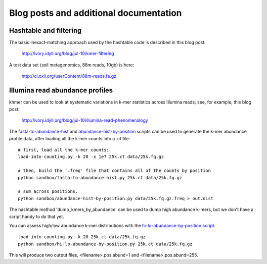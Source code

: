 ..
   This file is part of khmer, https://github.com/dib-lab/khmer/, and is
   Copyright (C) 2010-2015 Michigan State University
   Copyright (C) 2015 The Regents of the University of California.
   It is licensed under the three-clause BSD license; see LICENSE.
   Contact: khmer-project@idyll.org
   
   Redistribution and use in source and binary forms, with or without
   modification, are permitted provided that the following conditions are
   met:
   
    * Redistributions of source code must retain the above copyright
      notice, this list of conditions and the following disclaimer.
   
    * Redistributions in binary form must reproduce the above
      copyright notice, this list of conditions and the following
      disclaimer in the documentation and/or other materials provided
      with the distribution.
   
    * Neither the name of the Michigan State University nor the names
      of its contributors may be used to endorse or promote products
      derived from this software without specific prior written
      permission.
   
   THIS SOFTWARE IS PROVIDED BY THE COPYRIGHT HOLDERS AND CONTRIBUTORS
   "AS IS" AND ANY EXPRESS OR IMPLIED WARRANTIES, INCLUDING, BUT NOT
   LIMITED TO, THE IMPLIED WARRANTIES OF MERCHANTABILITY AND FITNESS FOR
   A PARTICULAR PURPOSE ARE DISCLAIMED. IN NO EVENT SHALL THE COPYRIGHT
   HOLDER OR CONTRIBUTORS BE LIABLE FOR ANY DIRECT, INDIRECT, INCIDENTAL,
   SPECIAL, EXEMPLARY, OR CONSEQUENTIAL DAMAGES (INCLUDING, BUT NOT
   LIMITED TO, PROCUREMENT OF SUBSTITUTE GOODS OR SERVICES; LOSS OF USE,
   DATA, OR PROFITS; OR BUSINESS INTERRUPTION) HOWEVER CAUSED AND ON ANY
   THEORY OF LIABILITY, WHETHER IN CONTRACT, STRICT LIABILITY, OR TORT
   (INCLUDING NEGLIGENCE OR OTHERWISE) ARISING IN ANY WAY OUT OF THE USE
   OF THIS SOFTWARE, EVEN IF ADVISED OF THE POSSIBILITY OF SUCH DAMAGE.

=======================================
Blog posts and additional documentation
=======================================

Hashtable and filtering
=======================

The basic inexact-matching approach used by the hashtable code is
described in this blog post:

   http://ivory.idyll.org/blog/jul-10/kmer-filtering

A test data set (soil metagenomics, 88m reads, 10gb) is here:

   http://ci.oxli.org/userContent/88m-reads.fa.gz

Illumina read abundance profiles
================================

khmer can be used to look at systematic variations in k-mer statistics
across Illumina reads; see, for example, this blog post:

   http://ivory.idyll.org/blog/jul-10/illumina-read-phenomenology

The `fasta-to-abundance-hist
<http://github.com/ctb/khmer/blob/master/sandbox/fasta-to-abundance-hist.py>`__
and `abundance-hist-by-position
<http://github.com/ctb/khmer/blob/master/sandbox/abundance-hist-by-position.py>`__
scripts can be used to generate the k-mer abundance profile data, after
loading all the k-mer counts into a .ct file::

   # first, load all the k-mer counts:
   load-into-counting.py -k 20 -x 1e7 25k.ct data/25k.fq.gz

   # then, build the '.freq' file that contains all of the counts by position
   python sandbox/fasta-to-abundance-hist.py 25k.ct data/25k.fq.gz

   # sum across positions.
   python sandbox/abundance-hist-by-position.py data/25k.fq.gz.freq > out.dist

The hashtable method 'dump_kmers_by_abundance' can be used to dump
high abundance k-mers, but we don't have a script handy to do that yet.

You can assess high/low abundance k-mer distributions with the
`hi-lo-abundance-by-position script <http://github.com/ctb/khmer/blob/master/sandbox/hi-lo-abundance-by-position.py>`__::

   load-into-counting.py -k 20 25k.ct data/25k.fq.gz
   python sandbox/hi-lo-abundance-by-position.py 25k.ct data/25k.fq.gz

This will produce two output files, <filename>.pos.abund=1 and
<filename>.pos.abund=255.
